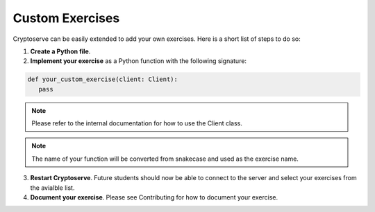 .. _custom_exercises:

Custom Exercises
================

Cryptoserve can be easily extended to add your own exercises. Here is a short list of steps to do so:


1. **Create a Python file**.
2. **Implement your exercise** as a Python function with the following signature:

.. code-block:: python

   def your_custom_exercise(client: Client):
      pass

.. note:: Please refer to the internal documentation for how to use the Client class.

.. note:: The name of your function will be converted from snakecase and used as the exercise name. 

3. **Restart Cryptoserve**. Future students should now be able to connect to the server and select your exercises from the avialble list.
4. **Document your exercise**. Please see Contributing for how to document your exercise.
